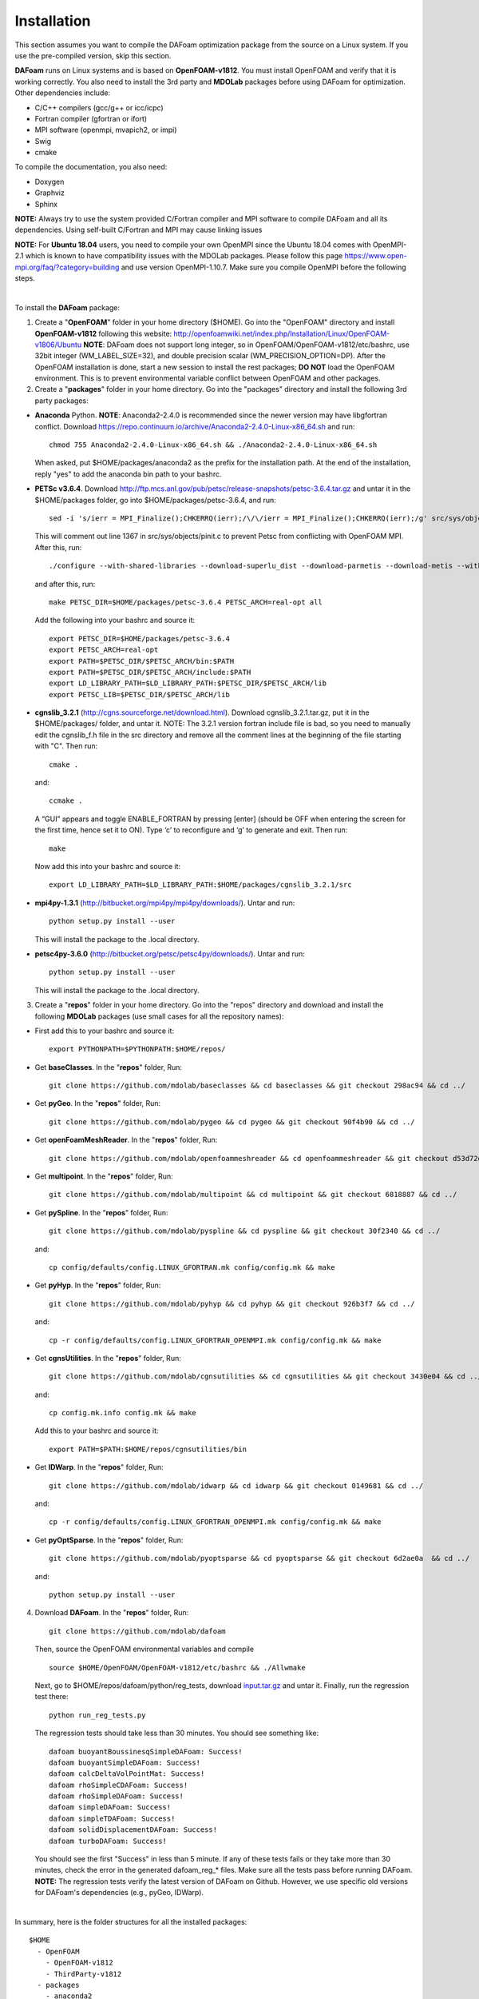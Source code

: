 .. _Installation:

Installation 
------------

This section assumes you want to compile the DAFoam optimization package from the source on a Linux system. If you use the pre-compiled version, skip this section.

**DAFoam** runs on Linux systems and is based on **OpenFOAM-v1812**. You must install OpenFOAM and verify that it is working correctly. You also need to install the 3rd party and **MDOLab** packages before using DAFoam for optimization. Other dependencies include: 

- C/C++ compilers (gcc/g++ or icc/icpc)
  
- Fortran compiler (gfortran or ifort)
  
- MPI software (openmpi, mvapich2, or impi)
  
- Swig
  
- cmake

To compile the documentation, you also need:

- Doxygen 

- Graphviz

- Sphinx 

**NOTE:** Always try to use the system provided C/Fortran compiler and MPI software to compile DAFoam and all its dependencies. 
Using self-built C/Fortran and MPI may cause linking issues

**NOTE:** For **Ubuntu 18.04** users, you need to compile your own OpenMPI since the Ubuntu 18.04 comes with OpenMPI-2.1 which is known to have compatibility issues with the MDOLab packages. Please follow this page https://www.open-mpi.org/faq/?category=building and use version OpenMPI-1.10.7. Make sure you compile OpenMPI before the following steps.

|

To install the **DAFoam** package:

1. Create a "**OpenFOAM**" folder in your home directory ($HOME). Go into the "OpenFOAM" directory and install **OpenFOAM-v1812** following this website: http://openfoamwiki.net/index.php/Installation/Linux/OpenFOAM-v1806/Ubuntu **NOTE**: DAFoam does not support long integer, so in OpenFOAM/OpenFOAM-v1812/etc/bashrc, use 32bit integer (WM_LABEL_SIZE=32), and double precision scalar (WM_PRECISION_OPTION=DP). After the OpenFOAM installation is done, start a new session to install the rest packages; **DO NOT** load the OpenFOAM environment. This is to prevent environmental variable conflict between OpenFOAM and other packages.


2. Create a "**packages**" folder in your home directory. Go into the "packages" directory and install the following 3rd party packages:

- **Anaconda** Python. **NOTE**: Anaconda2-2.4.0 is recommended since the newer version may have libgfortran conflict. Download https://repo.continuum.io/archive/Anaconda2-2.4.0-Linux-x86_64.sh and run::
  
   chmod 755 Anaconda2-2.4.0-Linux-x86_64.sh && ./Anaconda2-2.4.0-Linux-x86_64.sh 

  When asked, put $HOME/packages/anaconda2 as the prefix for the installation path. At the end of the installation, reply "yes" to add the anaconda bin path to your bashrc.

- **PETSc v3.6.4**. Download http://ftp.mcs.anl.gov/pub/petsc/release-snapshots/petsc-3.6.4.tar.gz and untar it in the $HOME/packages folder, go into $HOME/packages/petsc-3.6.4, and run::

   sed -i 's/ierr = MPI_Finalize();CHKERRQ(ierr);/\/\/ierr = MPI_Finalize();CHKERRQ(ierr);/g' src/sys/objects/pinit.c

  This will comment out line 1367 in src/sys/objects/pinit.c to prevent Petsc from conflicting with OpenFOAM MPI. After this, run::

   ./configure --with-shared-libraries --download-superlu_dist --download-parmetis --download-metis --with-fortran-interfaces --with-debugging=no --with-scalar-type=real --PETSC_ARCH=real-opt --download-fblaslapack
   
  and after this, run::

    make PETSC_DIR=$HOME/packages/petsc-3.6.4 PETSC_ARCH=real-opt all

  Add the following into your bashrc and source it::

    export PETSC_DIR=$HOME/packages/petsc-3.6.4
    export PETSC_ARCH=real-opt
    export PATH=$PETSC_DIR/$PETSC_ARCH/bin:$PATH
    export PATH=$PETSC_DIR/$PETSC_ARCH/include:$PATH
    export LD_LIBRARY_PATH=$LD_LIBRARY_PATH:$PETSC_DIR/$PETSC_ARCH/lib
    export PETSC_LIB=$PETSC_DIR/$PETSC_ARCH/lib

- **cgnslib_3.2.1** (http://cgns.sourceforge.net/download.html). Download cgnslib_3.2.1.tar.gz, put it in the $HOME/packages/ folder, and untar it. NOTE: The 3.2.1 version fortran include file is bad, so you need to manually edit the cgnslib_f.h file in the src directory and remove all the comment lines at the beginning of the file starting with "C". Then run::

    cmake .

  and::

    ccmake .

  A “GUI” appears and toggle ENABLE_FORTRAN by pressing [enter] (should be OFF when entering the screen for the first time, hence set it to ON). Type ‘c’ to reconfigure and ‘g’ to generate and exit. Then run::

    make

  Now add this into your bashrc and source it::

    export LD_LIBRARY_PATH=$LD_LIBRARY_PATH:$HOME/packages/cgnslib_3.2.1/src

- **mpi4py-1.3.1** (http://bitbucket.org/mpi4py/mpi4py/downloads/). Untar and run::
 
    python setup.py install --user
    
  This will install the package to the .local directory.
  
- **petsc4py-3.6.0** (http://bitbucket.org/petsc/petsc4py/downloads/). Untar and run::
 
    python setup.py install --user
    
  This will install the package to the .local directory.
  


3. Create a "**repos**" folder in your home directory. Go into the "repos" directory and download and install the following **MDOLab** packages (use small cases for all the repository names):

- First add this to your bashrc and source it::
 
     export PYTHONPATH=$PYTHONPATH:$HOME/repos/
   
- Get **baseClasses**. In the "**repos**" folder, Run::

     git clone https://github.com/mdolab/baseclasses && cd baseclasses && git checkout 298ac94 && cd ../

- Get **pyGeo**. In the "**repos**" folder, Run::

     git clone https://github.com/mdolab/pygeo && cd pygeo && git checkout 90f4b90 && cd ../
 
- Get **openFoamMeshReader**. In the "**repos**" folder, Run::

     git clone https://github.com/mdolab/openfoammeshreader && cd openfoammeshreader && git checkout d53d72d && cd ../

- Get **multipoint**. In the "**repos**" folder, Run::

     git clone https://github.com/mdolab/multipoint && cd multipoint && git checkout 6818887 && cd ../

- Get **pySpline**. In the "**repos**" folder, Run::

     git clone https://github.com/mdolab/pyspline && cd pyspline && git checkout 30f2340 && cd ../
  
  and::
   
     cp config/defaults/config.LINUX_GFORTRAN.mk config/config.mk && make
   
- Get **pyHyp**. In the "**repos**" folder, Run::

     git clone https://github.com/mdolab/pyhyp && cd pyhyp && git checkout 926b3f7 && cd ../
  
  and::
   
     cp -r config/defaults/config.LINUX_GFORTRAN_OPENMPI.mk config/config.mk && make

- Get **cgnsUtilities**. In the "**repos**" folder, Run::

     git clone https://github.com/mdolab/cgnsutilities && cd cgnsutilities && git checkout 3430e04 && cd ../
  
  and::
   
     cp config.mk.info config.mk && make
     
  Add this to your bashrc and source it::
   
     export PATH=$PATH:$HOME/repos/cgnsutilities/bin
     
- Get **IDWarp**. In the "**repos**" folder, Run::

     git clone https://github.com/mdolab/idwarp && cd idwarp && git checkout 0149681 && cd ../
    
  and::
     
     cp -r config/defaults/config.LINUX_GFORTRAN_OPENMPI.mk config/config.mk && make
     
- Get **pyOptSparse**. In the "**repos**" folder, Run::

     git clone https://github.com/mdolab/pyoptsparse && cd pyoptsparse && git checkout 6d2ae0a  && cd ../
    
  and::
 
     python setup.py install --user


4. Download **DAFoam**. In the "**repos**" folder, Run::

     git clone https://github.com/mdolab/dafoam
     
   Then, source the OpenFOAM environmental variables and compile ::

    source $HOME/OpenFOAM/OpenFOAM-v1812/etc/bashrc && ./Allwmake
    
   Next, go to $HOME/repos/dafoam/python/reg_tests, download `input.tar.gz <https://github.com/mdolab/dafoam/raw/master/python/reg_tests/input.tar.gz>`_ and untar it. Finally, run the regression test there::
  
    python run_reg_tests.py
    
   The regression tests should take less than 30 minutes. You should see something like::
   
    dafoam buoyantBoussinesqSimpleDAFoam: Success!
    dafoam buoyantSimpleDAFoam: Success!
    dafoam calcDeltaVolPointMat: Success!
    dafoam rhoSimpleCDAFoam: Success!
    dafoam rhoSimpleDAFoam: Success!
    dafoam simpleDAFoam: Success!
    dafoam simpleTDAFoam: Success!
    dafoam solidDisplacementDAFoam: Success!
    dafoam turboDAFoam: Success!
  
   You should see the first "Success" in less than 5 minute. If any of these tests fails or they take more than 30 minutes, check the error in the generated dafoam_reg_* files. Make sure all the tests pass before running DAFoam. **NOTE:** The regression tests verify the latest version of DAFoam on Github. However, we use specific old versions for DAFoam's dependencies (e.g., pyGeo, IDWarp).

|

In summary, here is the folder structures for all the installed packages::
   
  $HOME
    - OpenFOAM
      - OpenFOAM-v1812
      - ThirdParty-v1812
    - packages
      - anaconda2
      - cgnslib_3.2.1
      - mpi4py-1.3.1
      - petsc-3.6.4
      - petsc4py-3.6.0
    - repos
      - baseclasses
      - cgnsutilities
      - dafoam
      - idwarp
      - multipoint
      - openfoammeshreader
      - pygeo
      - pyhyp
      - pyoptsparse
      - pyspline

Here is the DAFoam related environmental variable setup that should appear in your bashrc file::

  # PETSC
  export PETSC_DIR=$HOME/packages/petsc-3.6.4
  export PETSC_ARCH=real-opt
  export PATH=$PETSC_DIR/$PETSC_ARCH/bin:$PATH
  export PATH=$PETSC_DIR/$PETSC_ARCH/include:$PATH
  export LD_LIBRARY_PATH=$LD_LIBRARY_PATH:$PETSC_DIR/$PETSC_ARCH/lib
  export PETSC_LIB=$PETSC_DIR/$PETSC_ARCH/lib
  
  # cgns lib
  export LD_LIBRARY_PATH=$LD_LIBRARY_PATH:$HOME/packages/cgnslib_3.2.1/src

  # cgns utilities
  export PATH=$PATH:$HOME/repos/cgnsutilities/bin

  # Python path
  export PYTHONPATH=$PYTHONPATH:$HOME/repos

  # Anaconda2
  export PATH="$HOME/packages/anaconda2/bin:$PATH"



  